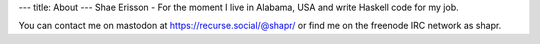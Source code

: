 ---
title: About
---
Shae Erisson - For the moment I live in Alabama, USA and write Haskell code for my job.

You can contact me on mastodon at https://recurse.social/@shapr/ or find me on the freenode IRC network as shapr.
